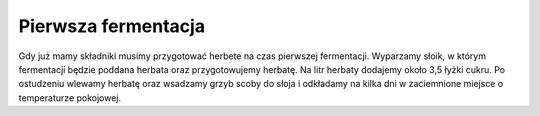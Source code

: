 Pierwsza fermentacja
==============================
Gdy już mamy składniki musimy przygotować herbete na czas pierwszej fermentacji.
Wyparzamy słoik, w którym fermentacji będzie poddana herbata oraz przygotowujemy 
herbatę. Na litr herbaty dodajemy około 3,5 łyżki cukru. Po ostudzeniu wlewamy
herbatę oraz wsadzamy grzyb scoby do słoja i odkładamy na kilka dni w zaciemnione
miejsce o temperaturze pokojowej. 
